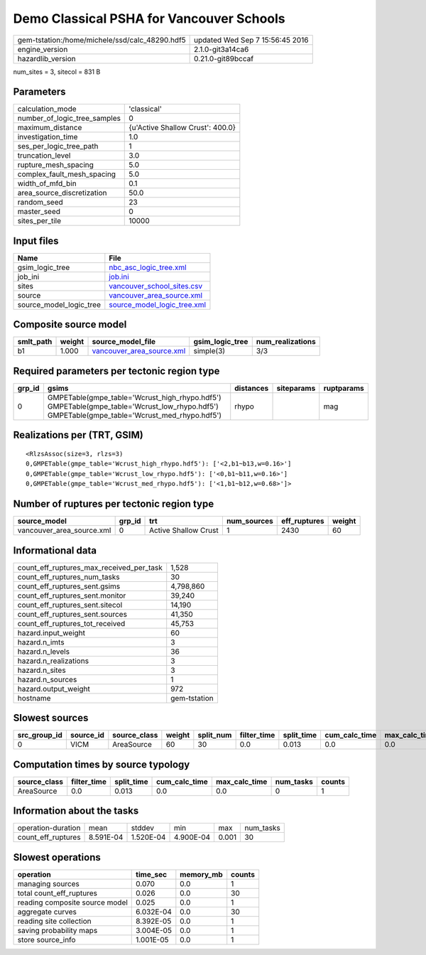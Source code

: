 Demo Classical PSHA for Vancouver Schools
=========================================

============================================== ================================
gem-tstation:/home/michele/ssd/calc_48290.hdf5 updated Wed Sep  7 15:56:45 2016
engine_version                                 2.1.0-git3a14ca6                
hazardlib_version                              0.21.0-git89bccaf               
============================================== ================================

num_sites = 3, sitecol = 831 B

Parameters
----------
============================ ================================
calculation_mode             'classical'                     
number_of_logic_tree_samples 0                               
maximum_distance             {u'Active Shallow Crust': 400.0}
investigation_time           1.0                             
ses_per_logic_tree_path      1                               
truncation_level             3.0                             
rupture_mesh_spacing         5.0                             
complex_fault_mesh_spacing   5.0                             
width_of_mfd_bin             0.1                             
area_source_discretization   50.0                            
random_seed                  23                              
master_seed                  0                               
sites_per_tile               10000                           
============================ ================================

Input files
-----------
======================= ============================================================
Name                    File                                                        
======================= ============================================================
gsim_logic_tree         `nbc_asc_logic_tree.xml <nbc_asc_logic_tree.xml>`_          
job_ini                 `job.ini <job.ini>`_                                        
sites                   `vancouver_school_sites.csv <vancouver_school_sites.csv>`_  
source                  `vancouver_area_source.xml <vancouver_area_source.xml>`_    
source_model_logic_tree `source_model_logic_tree.xml <source_model_logic_tree.xml>`_
======================= ============================================================

Composite source model
----------------------
========= ====== ======================================================== =============== ================
smlt_path weight source_model_file                                        gsim_logic_tree num_realizations
========= ====== ======================================================== =============== ================
b1        1.000  `vancouver_area_source.xml <vancouver_area_source.xml>`_ simple(3)       3/3             
========= ====== ======================================================== =============== ================

Required parameters per tectonic region type
--------------------------------------------
====== ========================================================================================================================================== ========= ========== ==========
grp_id gsims                                                                                                                                      distances siteparams ruptparams
====== ========================================================================================================================================== ========= ========== ==========
0      GMPETable(gmpe_table='Wcrust_high_rhypo.hdf5') GMPETable(gmpe_table='Wcrust_low_rhypo.hdf5') GMPETable(gmpe_table='Wcrust_med_rhypo.hdf5') rhypo                mag       
====== ========================================================================================================================================== ========= ========== ==========

Realizations per (TRT, GSIM)
----------------------------

::

  <RlzsAssoc(size=3, rlzs=3)
  0,GMPETable(gmpe_table='Wcrust_high_rhypo.hdf5'): ['<2,b1~b13,w=0.16>']
  0,GMPETable(gmpe_table='Wcrust_low_rhypo.hdf5'): ['<0,b1~b11,w=0.16>']
  0,GMPETable(gmpe_table='Wcrust_med_rhypo.hdf5'): ['<1,b1~b12,w=0.68>']>

Number of ruptures per tectonic region type
-------------------------------------------
========================= ====== ==================== =========== ============ ======
source_model              grp_id trt                  num_sources eff_ruptures weight
========================= ====== ==================== =========== ============ ======
vancouver_area_source.xml 0      Active Shallow Crust 1           2430         60    
========================= ====== ==================== =========== ============ ======

Informational data
------------------
======================================== ============
count_eff_ruptures_max_received_per_task 1,528       
count_eff_ruptures_num_tasks             30          
count_eff_ruptures_sent.gsims            4,798,860   
count_eff_ruptures_sent.monitor          39,240      
count_eff_ruptures_sent.sitecol          14,190      
count_eff_ruptures_sent.sources          41,350      
count_eff_ruptures_tot_received          45,753      
hazard.input_weight                      60          
hazard.n_imts                            3           
hazard.n_levels                          36          
hazard.n_realizations                    3           
hazard.n_sites                           3           
hazard.n_sources                         1           
hazard.output_weight                     972         
hostname                                 gem-tstation
======================================== ============

Slowest sources
---------------
============ ========= ============ ====== ========= =========== ========== ============= ============= =========
src_group_id source_id source_class weight split_num filter_time split_time cum_calc_time max_calc_time num_tasks
============ ========= ============ ====== ========= =========== ========== ============= ============= =========
0            VICM      AreaSource   60     30        0.0         0.013      0.0           0.0           0        
============ ========= ============ ====== ========= =========== ========== ============= ============= =========

Computation times by source typology
------------------------------------
============ =========== ========== ============= ============= ========= ======
source_class filter_time split_time cum_calc_time max_calc_time num_tasks counts
============ =========== ========== ============= ============= ========= ======
AreaSource   0.0         0.013      0.0           0.0           0         1     
============ =========== ========== ============= ============= ========= ======

Information about the tasks
---------------------------
================== ========= ========= ========= ===== =========
operation-duration mean      stddev    min       max   num_tasks
count_eff_ruptures 8.591E-04 1.520E-04 4.900E-04 0.001 30       
================== ========= ========= ========= ===== =========

Slowest operations
------------------
============================== ========= ========= ======
operation                      time_sec  memory_mb counts
============================== ========= ========= ======
managing sources               0.070     0.0       1     
total count_eff_ruptures       0.026     0.0       30    
reading composite source model 0.025     0.0       1     
aggregate curves               6.032E-04 0.0       30    
reading site collection        8.392E-05 0.0       1     
saving probability maps        3.004E-05 0.0       1     
store source_info              1.001E-05 0.0       1     
============================== ========= ========= ======